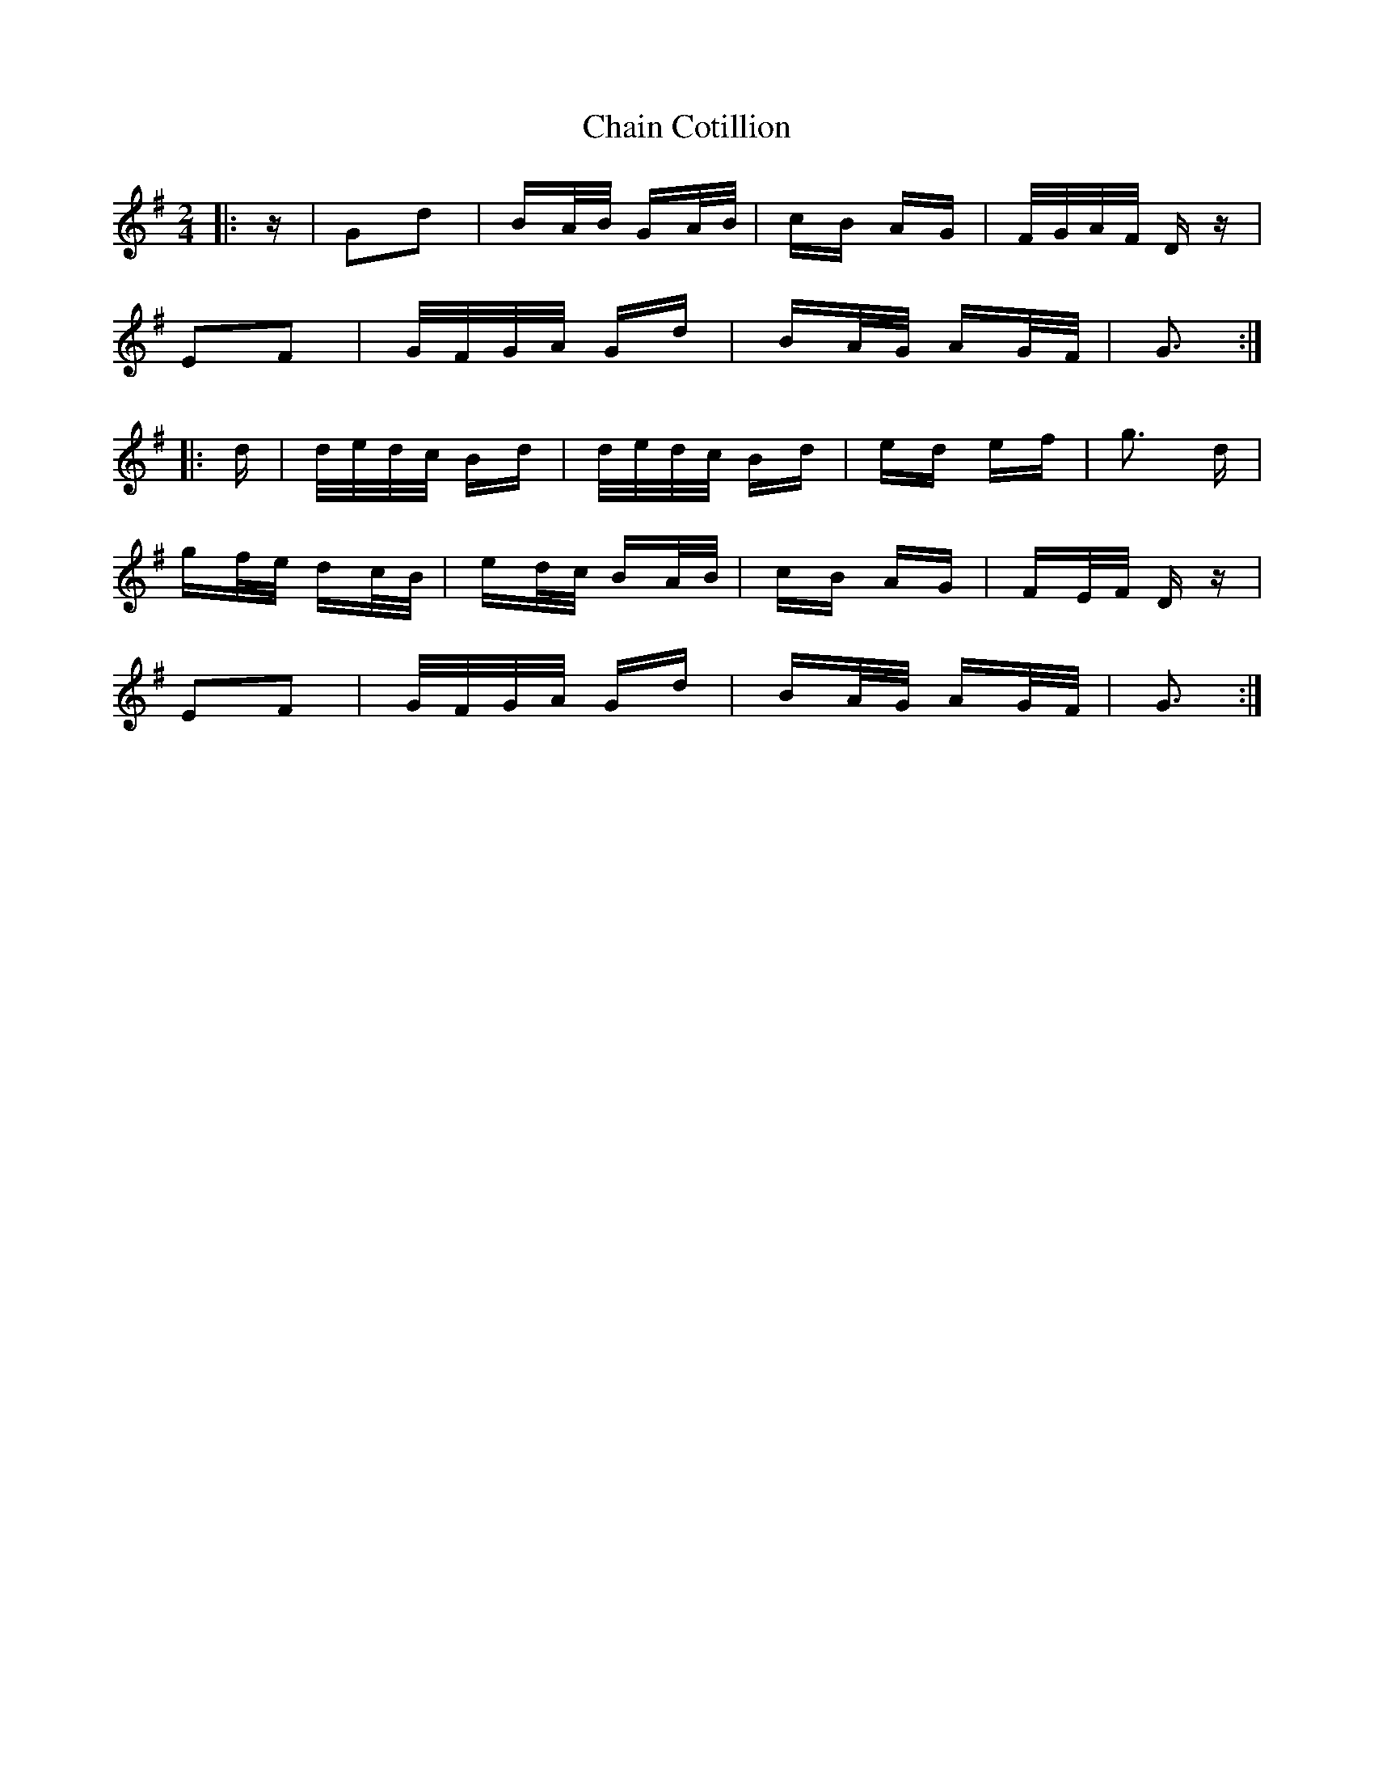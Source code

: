 X: 6721
T: Chain Cotillion
R: polka
M: 2/4
K: Gmajor
|:z|G2d2|BA/B/ GA/B/|cB AG|F/G/A/F/ D z|
E2F2|G/F/G/A/ Gd|BA/G/ AG/F/|G3:|
|:d|d/e/d/c/ Bd|d/e/d/c/ Bd|ed ef|g3 d|
gf/e/ dc/B/|ed/c/ BA/B/|cB AG|FE/F/ D z|
E2F2|G/F/G/A/ Gd|BA/G/ AG/F/|G3:|


